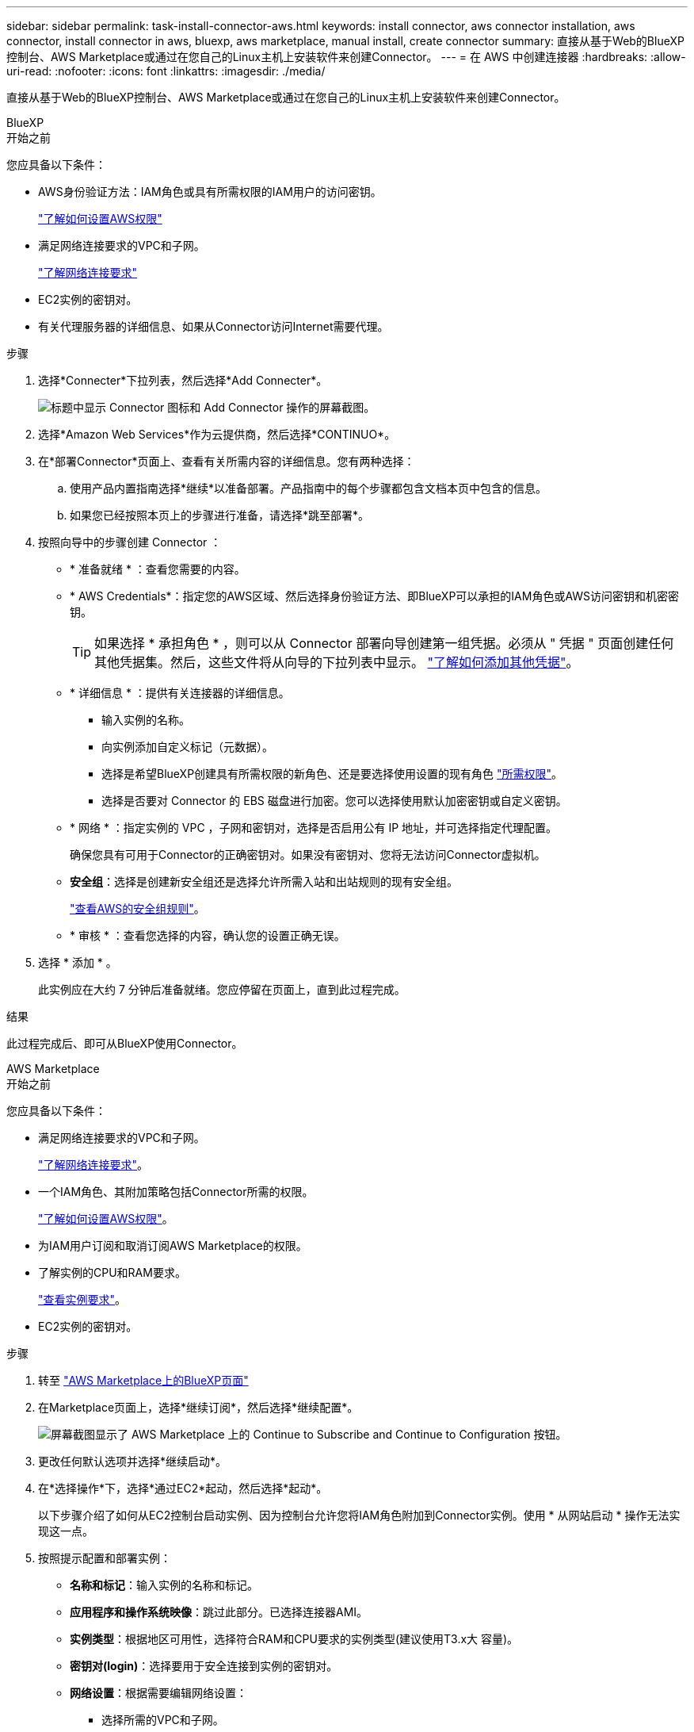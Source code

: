 ---
sidebar: sidebar 
permalink: task-install-connector-aws.html 
keywords: install connector, aws connector installation, aws connector, install connector in aws, bluexp, aws marketplace, manual install, create connector 
summary: 直接从基于Web的BlueXP控制台、AWS Marketplace或通过在您自己的Linux主机上安装软件来创建Connector。 
---
= 在 AWS 中创建连接器
:hardbreaks:
:allow-uri-read: 
:nofooter: 
:icons: font
:linkattrs: 
:imagesdir: ./media/


[role="lead"]
直接从基于Web的BlueXP控制台、AWS Marketplace或通过在您自己的Linux主机上安装软件来创建Connector。

[role="tabbed-block"]
====
.BlueXP
--
.开始之前
您应具备以下条件：

* AWS身份验证方法：IAM角色或具有所需权限的IAM用户的访问密钥。
+
link:task-set-up-permissions-aws.html["了解如何设置AWS权限"]

* 满足网络连接要求的VPC和子网。
+
link:task-set-up-networking-aws.html["了解网络连接要求"]

* EC2实例的密钥对。
* 有关代理服务器的详细信息、如果从Connector访问Internet需要代理。


.步骤
. 选择*Connecter*下拉列表，然后选择*Add Connecter*。
+
image:screenshot_connector_add.gif["标题中显示 Connector 图标和 Add Connector 操作的屏幕截图。"]

. 选择*Amazon Web Services*作为云提供商，然后选择*CONTINUO*。
. 在*部署Connector*页面上、查看有关所需内容的详细信息。您有两种选择：
+
.. 使用产品内置指南选择*继续*以准备部署。产品指南中的每个步骤都包含文档本页中包含的信息。
.. 如果您已经按照本页上的步骤进行准备，请选择*跳至部署*。


. 按照向导中的步骤创建 Connector ：
+
** * 准备就绪 * ：查看您需要的内容。
** * AWS Credentials*：指定您的AWS区域、然后选择身份验证方法、即BlueXP可以承担的IAM角色或AWS访问密钥和机密密钥。
+

TIP: 如果选择 * 承担角色 * ，则可以从 Connector 部署向导创建第一组凭据。必须从 " 凭据 " 页面创建任何其他凭据集。然后，这些文件将从向导的下拉列表中显示。 link:task-adding-aws-accounts.html["了解如何添加其他凭据"]。

** * 详细信息 * ：提供有关连接器的详细信息。
+
*** 输入实例的名称。
*** 向实例添加自定义标记（元数据）。
*** 选择是希望BlueXP创建具有所需权限的新角色、还是要选择使用设置的现有角色 link:reference-permissions-aws.html["所需权限"]。
*** 选择是否要对 Connector 的 EBS 磁盘进行加密。您可以选择使用默认加密密钥或自定义密钥。


** * 网络 * ：指定实例的 VPC ，子网和密钥对，选择是否启用公有 IP 地址，并可选择指定代理配置。
+
确保您具有可用于Connector的正确密钥对。如果没有密钥对、您将无法访问Connector虚拟机。

** *安全组*：选择是创建新安全组还是选择允许所需入站和出站规则的现有安全组。
+
link:reference-ports-aws.html["查看AWS的安全组规则"]。

** * 审核 * ：查看您选择的内容，确认您的设置正确无误。


. 选择 * 添加 * 。
+
此实例应在大约 7 分钟后准备就绪。您应停留在页面上，直到此过程完成。



.结果
此过程完成后、即可从BlueXP使用Connector。

--
.AWS Marketplace
--
.开始之前
您应具备以下条件：

* 满足网络连接要求的VPC和子网。
+
link:task-set-up-networking-aws.html["了解网络连接要求"]。

* 一个IAM角色、其附加策略包括Connector所需的权限。
+
link:task-set-up-permissions-aws.html["了解如何设置AWS权限"]。

* 为IAM用户订阅和取消订阅AWS Marketplace的权限。
* 了解实例的CPU和RAM要求。
+
link:reference-host-requirements-aws.html["查看实例要求"]。

* EC2实例的密钥对。


.步骤
. 转至 https://aws.amazon.com/marketplace/pp/B018REK8QG["AWS Marketplace上的BlueXP页面"^]
. 在Marketplace页面上，选择*继续订阅*，然后选择*继续配置*。
+
image:screenshot-subscribe-aws.png["屏幕截图显示了 AWS Marketplace 上的 Continue to Subscribe and Continue to Configuration 按钮。"]

. 更改任何默认选项并选择*继续启动*。
. 在*选择操作*下，选择*通过EC2*起动，然后选择*起动*。
+
以下步骤介绍了如何从EC2控制台启动实例、因为控制台允许您将IAM角色附加到Connector实例。使用 * 从网站启动 * 操作无法实现这一点。

. 按照提示配置和部署实例：
+
** *名称和标记*：输入实例的名称和标记。
** *应用程序和操作系统映像*：跳过此部分。已选择连接器AMI。
** *实例类型*：根据地区可用性，选择符合RAM和CPU要求的实例类型(建议使用T3.x大 容量)。
** *密钥对(login)*：选择要用于安全连接到实例的密钥对。
** *网络设置*：根据需要编辑网络设置：
+
*** 选择所需的VPC和子网。
*** 指定实例是否应具有公有 IP地址。
*** 指定防火墙设置、以便为Connector实例启用所需的连接方法：SSH、HTTP和HTTPS。
+
对于特定配置、还需要一些规则。

+
link:reference-ports-aws.html["查看AWS的安全组规则"]。



** *配置存储*：保留默认存储选项。
** *高级详细信息*：在* IAM实例配置文件*下、选择包含Connector所需权限的IAM角色。
** *摘要*：查看摘要并选择*启动实例*。


+
AWS 使用指定的设置启动软件。Connector 实例和软件应在大约五分钟内运行。

. 从已连接到 Connector 虚拟机的主机打开 Web 浏览器，然后输入以下 URL ：
+
https://_ipaddress_[]

. 登录后，设置 Connector ：
+
.. 指定要与Connector关联的BlueXP帐户。
.. 输入系统名称。
.. 在*是否在安全环境中运行？*下、保持禁用受限模式。
+
您应始终禁用受限模式、因为这些步骤说明了如何在标准模式下使用BlueXP。只有在您拥有安全环境并希望将此帐户与BlueXP后端服务断开连接时、才应启用受限模式。如果是这种情况、 link:task-quick-start-restricted-mode.html["按照步骤在受限模式下开始使用BlueXP"]。

.. 选择*开始*。




.结果
现在、您可以使用BlueXP帐户安装并设置Connector。

打开Web浏览器并转到 https://console.bluexp.netapp.com["BlueXP控制台"^] 开始将Connector与BlueXP结合使用。

--
.手动安装
--
.开始之前
您应具备以下条件：

* 安装Connector的root权限。
* 有关代理服务器的详细信息、如果从Connector访问Internet需要代理。
+
您可以选择在安装后配置代理服务器、但这样做需要重新启动Connector。

* CA签名证书、如果代理服务器使用HTTPS或代理是截获代理。


.关于此任务
NetApp 支持站点上提供的安装程序可能是早期版本。安装后，如果有新版本可用， Connector 会自动进行更新。

.步骤
. 验证 Docker 是否已启用且正在运行。
+
[source, cli]
----
sudo systemctl enable docker && sudo systemctl start docker
----
. 如果在主机上设置了_http_proxy_或_https_proxy_系统变量、请将其删除：
+
[source, cli]
----
unset http_proxy
unset https_proxy
----
+
如果不删除这些系统变量、安装将失败。

. 从下载Connector软件 https://mysupport.netapp.com/site/products/all/details/cloud-manager/downloads-tab["NetApp 支持站点"^]，然后将其复制到 Linux 主机。
+
您应下载用于您的网络或云中的"联机"Connector安装程序。Connector可以使用单独的"脱机"安装程序、但只有专用模式部署才支持此安装程序。

. 分配运行脚本的权限。
+
[source, cli]
----
chmod +x OnCommandCloudManager-<version>
----
+
其中、<version> 是您下载的连接器版本。

. 运行安装脚本。
+
[source, cli]
----
 ./OnCommandCloudManager-<version> --proxy <HTTP or HTTPS proxy server> --cacert <path and file name of a CA-signed certificate>
----
+
-proxy和-cacert参数是可选的。如果您有代理服务器、则需要输入所示的参数。安装程序不会提示您提供有关代理的信息。

+
以下是使用这两个可选参数的命令示例：

+
[source, cli]
----
 ./OnCommandCloudManager-V3.9.26 --proxy https://user:password@10.0.0.30:8080/ --cacert /tmp/cacert/certificate.cer
----
+
-proxy会将Connector配置为使用以下格式之一的HTTP或HTTPS代理服务器：

+
** \http://address:port
** \http://username:password@address:port
** \https://address:port
** \https://username:password@address:port
+
用户必须是本地用户。不支持域用户。



+
-cacert指定用于在Connector和代理服务器之间进行HTTPS访问的CA签名证书。只有在指定HTTPS代理服务器或代理为截获代理时、才需要此参数。

. 等待安装完成。
+
在安装结束时、如果您指定了代理服务器、则Connector服务(occa)将重新启动两次。

. 从已连接到 Connector 虚拟机的主机打开 Web 浏览器，然后输入以下 URL ：
+
https://_ipaddress_[]

. 登录后，设置 Connector ：
+
.. 指定要与Connector关联的BlueXP帐户。
.. 输入系统名称。
.. 在*是否在安全环境中运行？*下、保持禁用受限模式。
+
您应始终禁用受限模式、因为这些步骤说明了如何在标准模式下使用BlueXP。只有在您拥有安全环境并希望将此帐户与BlueXP后端服务断开连接时、才应启用受限模式。如果是这种情况、 link:task-quick-start-restricted-mode.html["按照步骤在受限模式下开始使用BlueXP"]。

.. 选择*开始*。




.结果
现在、Connector已安装完毕、并已使用您的BlueXP帐户进行设置。

.下一步是什么？
link:task-provide-permissions-aws.html["为BlueXP提供您先前设置的权限"]。

--
====